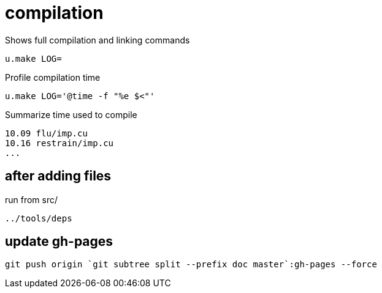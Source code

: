 = compilation
:lext: .adoc

Shows full compilation and linking commands

[source,sh]
----
u.make LOG=
----

Profile compilation time

[source,sh]
----
u.make LOG='@time -f "%e $<"'
----

Summarize time used to compile

----
10.09 flu/imp.cu
10.16 restrain/imp.cu
...
----

== after adding files

run from src/

....
../tools/deps
....

== update gh-pages
....
git push origin `git subtree split --prefix doc master`:gh-pages --force
....
